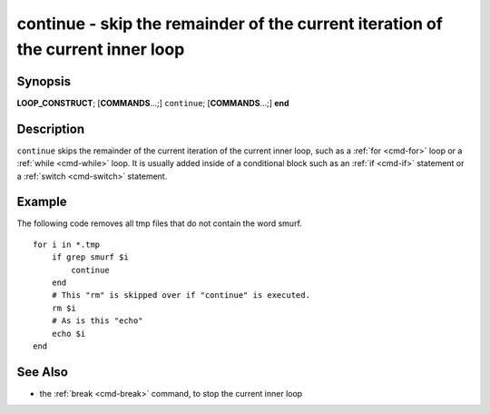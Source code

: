 .. _cmd-continue:

continue - skip the remainder of the current iteration of the current inner loop
================================================================================

Synopsis
--------

**LOOP_CONSTRUCT**; [**COMMANDS**...;] ``continue``; [**COMMANDS**...;] **end**

Description
-----------

``continue`` skips the remainder of the current iteration of the current inner loop, such as a :ref:`for <cmd-for>` loop or a :ref:`while <cmd-while>` loop. It is usually added inside of a conditional block such as an :ref:`if <cmd-if>` statement or a :ref:`switch <cmd-switch>` statement.

Example
-------

The following code removes all tmp files that do not contain the word smurf.

::

    for i in *.tmp
        if grep smurf $i
            continue
        end
        # This "rm" is skipped over if "continue" is executed.
        rm $i
        # As is this "echo"
        echo $i
    end

See Also
--------

- the :ref:`break <cmd-break>` command, to stop the current inner loop

